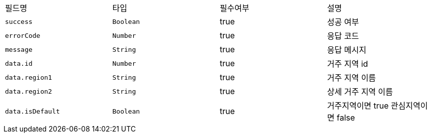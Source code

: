 |===
|필드명|타입|필수여부|설명
|`+success+`
|`+Boolean+`
|true
|성공 여부
|`+errorCode+`
|`+Number+`
|true
|응답 코드
|`+message+`
|`+String+`
|true
|응답 메시지
|`+data.id+`
|`+Number+`
|true
|거주 지역 id
|`+data.region1+`
|`+String+`
|true
|거주 지역 이름
|`+data.region2+`
|`+String+`
|true
|상세 거주 지역 이름
|`+data.isDefault+`
|`+Boolean+`
|true
|거주지역이면 true
관심지역이면 false
|===